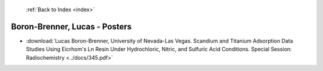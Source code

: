  :ref:`Back to Index <index>`

Boron-Brenner, Lucas - Posters
------------------------------

* :download:`Lucas Boron-Brenner, University of Nevada-Las Vegas. Scandium and Titanium Adsorption Data Studies Using Eicrhom's Ln Resin Under Hydrochloric, Nitric, and Sulfuric Acid Conditions. Special Session: Radiochemistry <../docs/345.pdf>`

